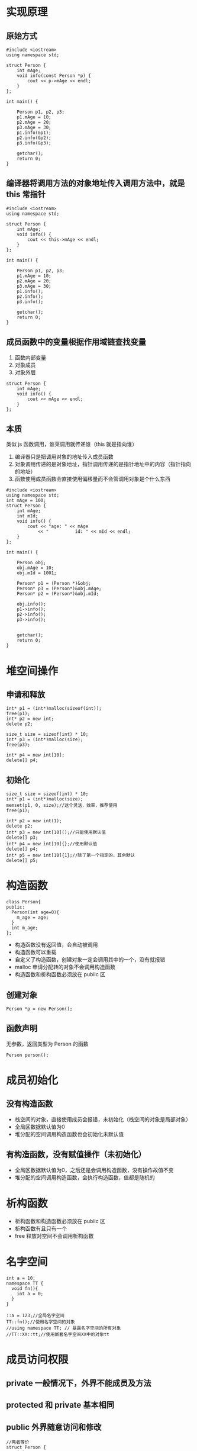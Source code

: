 #+LATEX_HEADER: \usepackage{ctex}

* 实现原理
** 原始方式
#+BEGIN_SRC c++
  #include <iostream>
  using namespace std;

  struct Person {
	  int mAge;
	  void info(const Person *p) {
		  cout << p->mAge << endl;
	  }
  };

  int main() {
	
	  Person p1, p2, p3;
	  p1.mAge = 10;
	  p2.mAge = 20;
	  p3.mAge = 30;
	  p1.info(&p1);
	  p2.info(&p2);
	  p3.info(&p3);

	  getchar();
	  return 0;
  }
#+END_SRC
** 编译器将调用方法的对象地址传入调用方法中，就是 this 常指针
#+BEGIN_SRC c++
  #include <iostream>
  using namespace std;

  struct Person {
	  int mAge;
	  void info() {
		  cout << this->mAge << endl;
	  }
  };

  int main() {
	
	  Person p1, p2, p3;
	  p1.mAge = 10;
	  p2.mAge = 20;
	  p3.mAge = 30;
	  p1.info();
	  p2.info();
	  p3.info();

	  getchar();
	  return 0;
  }
#+END_SRC
** 成员函数中的变量根据作用域链查找变量
1. 函数内部变量
2. 对象成员
3. 对象外层
#+BEGIN_SRC c++
  struct Person {
	  int mAge;
	  void info() {
		  cout << mAge << endl;
	  }
  };
#+END_SRC
** 本质
类似 js 函数调用，谁莱调用就传递谁（this 就是指向谁）
1. 编译器只是把调用对象的地址传入成员函数
2. 对象调用传递的是对象地址，指针调用传递的是指针地址中的内容（指针指向的地址）
3. 函数使用成员函数会直接使用偏移量而不会管调用对象是个什么东西

#+BEGIN_SRC c++
  #include <iostream>
  using namespace std;
  int mAge = 100;
  struct Person {
	  int mAge;
	  int mId;
	  void info() {
		  cout << "age: " << mAge
			  << "          id: " << mId << endl;
	  }
  };

  int main() {
	
	  Person obj;
	  obj.mAge = 10;
	  obj.mId = 1001;
	
	  Person* p1 = (Person *)&obj;
	  Person* p3 = (Person*)&obj.mAge;
	  Person* p2 = (Person*)&obj.mId;

	  obj.info();
	  p1->info();
	  p2->info();
	  p3->info();
	

	  getchar();
	  return 0;
  }
#+END_SRC

* 堆空间操作
** 申请和释放 
#+BEGIN_SRC c++
  int* p1 = (int*)malloc(sizeof(int));
  free(p1);
  int* p2 = new int;
  delete p2;

  size_t size = sizeof(int) * 10;
  int* p3 = (int*)malloc(size);
  free(p3);

  int* p4 = new int[10];
  delete[] p4;
#+END_SRC
** 初始化
#+BEGIN_SRC c++
  size_t size = sizeof(int) * 10;
  int* p1 = (int*)malloc(size);
  memset(p1, 0, size);//这个灵活，效率，推荐使用
  free(p1);

  int* p2 = new int(1);
  delete p2;
  int* p3 = new int[10]();//只能使用默认值
  delete[] p3;
  int* p4 = new int[10]{};//使用默认值
  delete[] p4;
  int* p5 = new int[10]{1};//除了第一个指定的，其余默认
  delete[] p5;
#+END_SRC
* 构造函数
#+BEGIN_SRC c++
  class Person{
  public:
    Person(int age=0){
      m_age = age;
    }
    int m_age;
  };
#+END_SRC
+ 构造函数没有返回值，会自动被调用
+ 构造函数可以重载
+ 自定义了构造函数，创建对象一定会调用其中的一个，没有就报错
+ malloc 申请分配转的对象不会调用构造函数
+ 构造函数和析构函数必须放在 public 区
** 创建对象
#+BEGIN_SRC c++
  Person *p = new Person();
#+END_SRC
** 函数声明
无参数，返回类型为 Person 的函数
#+BEGIN_SRC c++
  Person person();
#+END_SRC
* 成员初始化
** 没有构造函数
+ 栈空间的对象，直接使用成员会报错，未初始化（栈空间的对象是局部对象）
+ 全局区数据默认值为0
+ 堆分配的空间调用构造函数也会初始化未默认值
** 有构造函数，没有赋值操作（未初始化）
+ 全局区数据默认值为0，之后还是会调用构造函数，没有操作故值不变
+ 堆分配的空间调用构造函数，会执行构造函数，值都是随机的
* 析构函数
+ 析构函数和构造函数必须放在 public 区
+ 析构函数有且只有一个
+ free 释放对空间不会调用析构函数
* 名字空间
#+BEGIN_SRC c++
  int a = 10;
  namespace TT {
    void fn(){
      int a = 0;
    }
  }

  ::a = 123;//全局名字空间
  TT::fn();//使用名字空间的对象
  //using namespace TT; // 暴露名字空间的所有对象
  //TT::XX::tt;//使用嵌套名字空间XX中的对象tt
#+END_SRC
* 成员访问权限
** private 一般情况下，外界不能成员及方法
** protected 和 private 基本相同
** public 外界随意访问和修改
#+BEGIN_SRC c++
  //两者等价
  struct Person {
	  int m_age;
  };
  struct Person {
  public:
	  int m_age;
  };
  //两者等价
  class Person {
	  int m_age;
  };
  class Person {
  private:
	  int m_age;
  };
#+END_SRC
* 继承
+ private 继承，一般情况下，只有自身能访问超类的成员和方法（允许的前提下）
+ protected 继承，一般情况下，自身和之后继承的子类都可以直接访问超类（允许的前提下）
+ public 继承，不改变超类中的访问权限（推荐使用，一般也是这么用）
+ 子类中成员和方法与父类相同会覆盖，优先使用子类的的成员和方法
#+BEGIN_SRC c++
  class Person {
  private:
	  int m_age;
  };
  //两者等价
  class Student : Person{

  };
  class Student : private Person {

  }; 
  //两者等价
  struct Teacher : Person {

  };
  struct Teacher : public Person {

  };
#+END_SRC
例子：Doctor 不能直接访问 Person 的成员 m_age，因为 Student 使用了私有继承
#+BEGIN_SRC c++
  class Person {
  private:
	  int m_age;
  };
  //两者等价
  class Student : Person{

  };

  struct Doctor : public Student {

  };
#+END_SRC
* 构造函数初始化列表
** 特殊点
+ 初始化列表传入的可以是表达式
+ 初始化列表会在函数执行前执行
+ 构造函数中是赋值操作（很容易当成初始化）
+ 参数初始化顺序与类定义中参数定义顺序一致
#+BEGIN_SRC c++
  class Person {
  private:
	  int m_age;
	  int m_height;
  public:
	  Person(int age = 0, int height = 0) :m_age(age + 100), m_height(height * 1000) {

	  }
  };
#+END_SRC
** 声明和实现分离
+ 默认参数要写在声明（函数调用没有参数，编译器会直接插入默认参数）
+ 初始化列表写在实现（一般情况下，效果和写在函数体内差别不大）
#+BEGIN_SRC c++
  class Person {
  private:
	  int m_age;
	  int m_height;
  public:
	  Person(int age = 0, int height = 0);
  };

  Person::Person(int age, int height) :m_age(age + 1), m_height(height * 1000) {

  }
#+END_SRC
* 构造函数调用构造函数
无参构造函数调用有参构造函数
#+BEGIN_SRC c++
  class Person {
  public:
    Person():Person(0,0){
      //Person(10, 10);生成一个临时 Person 对象
    }
    Person(int age, int height) : m_age(age), m_height(height){
    }
  private:
    int m_age;
    int m_height;
  };
#+END_SRC
* 子类构造函数调用父类构造函数
** 父类没有构造函数
不调用父类构造函数（啥也不干）
** 父类有构造函数
+ 子类默认调用父类无参构造函数，没有就报错
+ 子类构造函数体执行之前调用父类构造函数（先创建父类）
#+BEGIN_SRC c++
  class Person{
  public:
    Person(int age) : m_age(age){
    }
  private:
    int m_age;
  };

  class Student : public Person{
  public:
    Student(int age, int height) : Person(age), m_height(height){
    }
  private:
    int m_height;
  };
#+END_SRC
* 子类父类析构调用顺序
先创建的后销毁，保证完整性（子类后创建先销毁，故先调用）
* 父类类型的指针可以指向子类
#+BEGIN_SRC c++
  class P {
  public:
    void do(){}
  };
  class C : public P{
  public:
    void do(){}
  };
  C child;
  P *p = &child;
  p->do();//调用的是父类（P）的方法（编译器根据指针类型使用相应类中的方法）
#+END_SRC
* 多态（同一操作作用不同对有不同行为）
+ 父类是虚函数，子类重写也是虚函数
+ 父类指针指向子类对象
+ 调用的是虚函数
#+BEGIN_SRC c++
  class P {
  public:
    virtual void doing() {
      cout << 'P' << endl;
    }
  };
  class C : public P {
  public:
    void doing() {
      cout << 'C' << endl;
    }
  };


  P p1;
  C c1;
  C c2;
  P* arr[] = { &p1, &c1, &c2 };
  arr[0]->doing();
  arr[1]->doing();
  arr[2]->doing();
#+END_SRC
* 有虚函数的内存布局
每一个类，如果有虚函数，都有创建一个虚表（创建对象是虚指针指向同一个虚表）
#+ATTR_HTML: :border 1 :rules all :frame border
|----------------+--------------------------|
| 父类内存布局   | 子类内存布局             |
|----------------+--------------------------|
| 虚指针         | 虚指针                   |
|----------------+--------------------------|
| 成员对象的空间 | 父类成员（父类对象空间） |
|----------------+--------------------------|
|                | 成员变量的访问空间       |
|----------------+--------------------------|
虚表的布局
#+ATTR_HTML: :border 1 :rules all :frame border
|----------------------+--------------------+--------------------------|
| 父类                 | 子类               | 子类                     |
|----------------------+--------------------+--------------------------|
| 有虚函数             | 完全重写虚函数     | 使用父类的虚函数         |
|----------------------+--------------------+--------------------------|
| 一个个虚函数地址排列 | 自身虚函数地址排列 | 相应的父类虚函数地址排列 |
|----------------------+--------------------+--------------------------|
|                      |                    | 子类虚函数地址排列       |
|----------------------+--------------------+--------------------------|

* 子类调用父类的成员阐述
#+BEGIN_SRC c++
  class P{
  public:
    virtual void doing(){}
  };

  class C : public P{
  public:
    void doing(){
      P::doing();
    }
  }
#+END_SRC

* 有父类指针指向子类时，父类析构函数也应该是虚函数
父类的析构函数是虚函数，子类的析构函数也是虚函数
#+BEGIN_SRC c++
  class P{
  public:
    virtual void doing(){}
    virtual ~P(){}
  };

  class C : public P{
  public:
    void doing(){}
    ~ C(){}
  };
#+END_SRC

* 纯虚函数
+ 抽象类，用来定义接口，不能实例化
+ 子类需要找到纯虚函数的实现才可以实例化
#+BEGIN_SRC c++
  class P{
  public:
    virtual void doing() = 0;
  };
#+END_SRC
* 多继承使用场景
类中只使用纯虚函数，用来定义接口（规范、协议）
* static
+ 子类可以访问父类静态成员和静态方法（类似于全局变量）
+ 重复定义成员变量不会覆盖，会有多个
+ 也有作用域限制
** static 成员变量
+ 创建的实例共用一份（只占一份内存，放在数据段，全局区）
+ 必须在类外面初始化
+ 声明和实现分离放在实现中初始化，不能带 static 关键字
+ 会有多线程安全问题
#+BEGIN_SRC c++
  class P{
    static int ms_age;
  };
  int P::ms_age = 10;
#+END_SRC
** static 成员方法
+ 函数内没有 this 变量
+ 不能是虚函数（虚函数地址在虚表中，必须是对象才可以调用）
+ 能使用静态成员和静态方法
+ 构造、析构函数不能是静态的
+ 声明和实现分离，实现中不能使用 static 关键字
#+BEGIN_SRC c++
  class P{
  public:
    static void run(){}
  };
#+END_SRC
** 单例模式
+ 构造函数和析构函数使用 private 访问权限
+ 私有指针用于保存单例对象
+ 静态获取单例对象接口
+ 会有多线程安全问题
#+BEGIN_SRC c++
  class A{
  public:
    void doing(){}
    static A *singleton(){
      return ms_a ? ms_a : (ms_a = new A());
    }
    void free(){
      if(ms_a != NULL){
	delete ms_a;
	ms_a = NULL;
      }
    }
  private:
    A(const A&a){}
    void operater=(const A&a){}
    A(){}
    ~A(){}
    static A *ms_a;
  };

  A* A::ms_a = NULL;
#+END_SRC

* const 
** const 成员变量
#+BEGIN_SRC c++
  class P{
  private:
    const int m_age = 0;
  };
#+END_SRC
*** 初始化方式
+ 声明时初始化
+ 初始化列表中初始化
** const 成员函数
#+BEGIN_SRC c++
  class P{
  public:
    void doing const (){}
  };
#+END_SRC
+ 非静态函数才能修饰
+ 实现和分离，实现也需要 const 修饰
+ 函数内部保证不会修改内部成员变量
+ 函数内可以调用 static 函数和 const 成员函数
+ 非 const 函数 可以调用 const 成员函数
+ const 和 非 const 成员函数会构成重载（const 对象调用 const 函数）
+ 函数调用权限不能变宽，但可以变窄
+ 非 const 对象优先调用非 const 成员函数

* 引用类型初始化
1. 声明中初始化
2. 初始化列表中初始化
#+BEGIN_SRC c++
  class P{
    int &m_ref;
  };
#+END_SRC

* 拷贝构造函数
利用已存在的对象创建新对象时时调用
#+BEGIN_SRC c++
  class P{
  public:
    P (const P &rhs){
      //doing something
    }
  };
#+END_SRC
+ 没有定义拷贝构造函数，拷贝已存在对象的内存数据到新对象的内存
** 显示调用父类拷贝函数
#+BEGIN_SRC c++
  class P{
  public:
    P (const P &rhs){}
  };
  class C : public P{
  public:
    C(const C &rhs) : P(rhs){}
  };
#+END_SRC

* 深/浅拷贝
堆空间指向栈空间地址很危险（栈空间可能会被回收）
** 浅拷贝
+ 对象内存的值拷贝
+ 指针仅拷贝指针中保存的地址
** 深拷贝
+ 构造函数 new 相应的堆空间
+ 析构函数释放对应的空间
+ 复制操作要执行释放和申请操作
+ 拷贝函数也要执行申请操作
+ 会产生对应的新的存储空间

* 函数参数/返回值为对象
+ 参数推荐使用引用和指针，避免产生临时对象
+ 返回会调用拷贝构造产生新对象，不推荐
* 隐式构造
+ 尝试将值调用构造函数实例化对象，不行就报错
+ explicit 禁止隐式调用构造
#+BEGIN_SRC c++
  class P{
  public:
    explicit P(int age){}
  };
#+END_SRC
* 编译器创建默认构造
+ 有虚函数，记录虚指针
+ 对象成员需要初始化
+ 父类需要初始化

* 友元函数
可以访问私有成员，只能是非成员函数
#+BEGIN_SRC c++
  class P{
    friend void fn(const P &p1);
  };

  void fn(const P &p1){}
#+END_SRC
* 友元类
类似友元函数，友元类可以访问声明友元类的私有数据
* 嵌套类
+ 禁止外部使用内部类（设置对应权限）
+ 内部类可以访问外层类的私有数据
+ 内部类不影响外部类内存布局

* 局部类
+ 函数内部定义的类
+ 不允许使用 static 成员
+ 不能直接访问函数局部非 static 变量（临时变量）
* 运算符重载
#+BEGIN_SRC c++
  class P{
    friend const P operator -(const P &p1, const P &p2);
    ostream &operator<<(ostream &cout, const P &p);
    istream &operator<<(istream &cin, P &p);
  public:
    P(int a): m_a (a){}
    const P operator+ const (const P &p){
      return P(m_a + p.m_a));
  }
  //  ++xx
    P &operator++(){
      ++m_a;
      return *this
    }
  //xx++
    const P operator++(int){
      const P p(this->m_a++);
      return p;
    }
  private:
  int m_a;
  };

  const P operator-(const P &p1, const P &p2){
    return P(p1.m_a - p2.m_a);
  }

  //只能在外面实现的重载运算符，内部私有化不允许赋值
  ostream &operator<<(ostream &cout, const P &p){
    cout << p.m_a;
    return cout;
  }
  istream &operator<<(istream &cin, P &p){
    cin >> p.m_a;
    return cin;
  }
#+END_SRC
